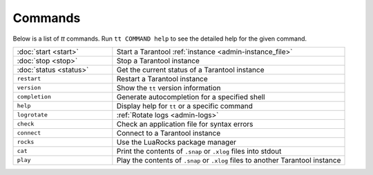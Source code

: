 Commands
========

Below is a list of `tt` commands. Run ``tt COMMAND help`` to see the detailed
help for the given command.

..  container:: table

    ..  list-table::
        :widths: 30 70
        :header-rows: 0

        *   -   :doc:`start <start>`
            -   Start a Tarantool :ref:`instance <admin-instance_file>`
        *   -   :doc:`stop <stop>`
            -   Stop a Tarantool instance
        *   -   :doc:`status <status>`
            -   Get the current status of a Tarantool instance
        *   -   ``restart``
            -   Restart a Tarantool instance
        *   -   ``version``
            -   Show the ``tt`` version information
        *   -   ``completion``
            -   Generate autocompletion for a specified shell
        *   -   ``help``
            -   Display help for ``tt`` or a specific command
        *   -   ``logrotate``
            -   :ref:`Rotate logs <admin-logs>`
        *   -   ``check``
            -   Check an application file for syntax errors
        *   -   ``connect``
            -   Connect to a Tarantool instance
        *   -   ``rocks``
            -   Use the LuaRocks package manager
        *   -   ``cat``
            -   Print the contents of ``.snap`` or ``.xlog`` files into stdout
        *   -   ``play``
            -   Play the contents of ``.snap`` or ``.xlog`` files to another Tarantool instance